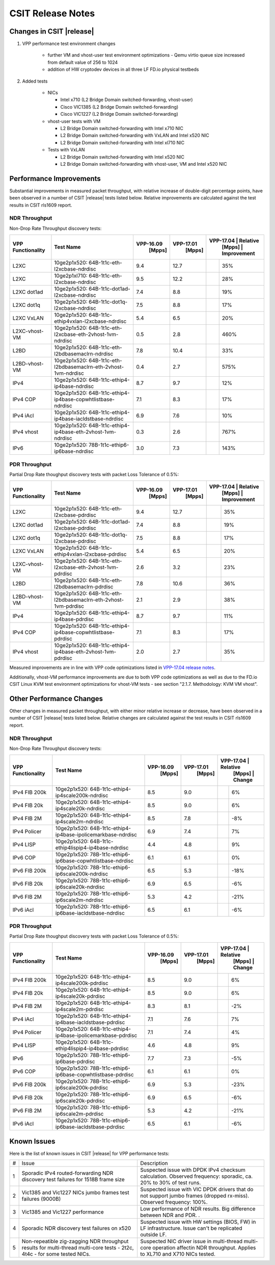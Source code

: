 CSIT Release Notes
==================

Changes in CSIT |release|
-------------------------

#. VPP performance test environment changes

    - further VM and vhost-user test environment optimizations - Qemu virtio queue size increased from default value of 256 to 1024
    - addition of HW cryptodev devices in all three LF FD.io physical testbeds

#. Added tests

    - NICs

      - Intel x710 (L2 Bridge Domain switched-forwarding, vhost-user)
      - Cisco VIC1385 (L2 Bridge Domain switched-forwarding)
      - Cisco VIC1227 (L2 Bridge Domain switched-forwarding)

    - vhost-user tests with VM

      - L2 Bridge Domain switched-forwarding with Intel x710 NIC
      - L2 Bridge Domain switched-forwarding with VxLAN and Intel x520 NIC
      - L2 Bridge Domain switched-forwarding with Intel xl710 NIC

    - Tests with VxLAN

      - L2 Bridge Domain switched-forwarding with Intel x520 NIC
      - L2 Bridge Domain switched-forwarding with vhost-user, VM and Intel x520
        NIC

Performance Improvements
------------------------

Substantial improvements in measured packet throughput, with relative increase
of double-digit percentage points, have been observed in a number of CSIT
|release| tests listed below. Relative improvements are calculated against the
test results in CSIT rls1609 report.

NDR Throughput
~~~~~~~~~~~~~~

Non-Drop Rate Throughput discovery tests:

+-------------------+-----------------------------------------------------------------+------------+-----------+-------------------------+
| VPP Functionality | Test Name                                                       | VPP-16.09  | VPP-17.01 | VPP-17.04 | Relative    |
|                   |                                                                 |   [Mpps]   |  [Mpps]   |   [Mpps]  | Improvement |
+===================+=================================================================+============+===========+===========+=============+
| L2XC              | 10ge2p1x520: 64B-1t1c-eth-l2xcbase-ndrdisc                      | 9.4        | 12.7      |           | 35%         |
+-------------------+-----------------------------------------------------------------+------------+-----------+-----------+-------------+
| L2XC              | 10ge2p1xl710: 64B-1t1c-eth-l2xcbase-ndrdisc                     | 9.5        | 12.2      |           | 28%         |
+-------------------+-----------------------------------------------------------------+------------+-----------+-----------+-------------+
| L2XC dot1ad       | 10ge2p1x520: 64B-1t1c-dot1ad-l2xcbase-ndrdisc                   | 7.4        | 8.8       |           | 19%         |
+-------------------+-----------------------------------------------------------------+------------+-----------+-----------+-------------+
| L2XC dot1q        | 10ge2p1x520: 64B-1t1c-dot1q-l2xcbase-ndrdisc                    | 7.5        | 8.8       |           | 17%         |
+-------------------+-----------------------------------------------------------------+------------+-----------+-----------+-------------+
| L2XC VxLAN        | 10ge2p1x520: 64B-1t1c-ethip4vxlan-l2xcbase-ndrdisc              | 5.4        | 6.5       |           | 20%         |
+-------------------+-----------------------------------------------------------------+------------+-----------+-----------+-------------+
| L2XC-vhost-VM     | 10ge2p1x520: 64B-1t1c-eth-l2xcbase-eth-2vhost-1vm-ndrdisc       | 0.5        | 2.8       |           | 460%        |
+-------------------+-----------------------------------------------------------------+------------+-----------+-----------+-------------+
| L2BD              | 10ge2p1x520: 64B-1t1c-eth-l2bdbasemaclrn-ndrdisc                | 7.8        | 10.4      |           | 33%         |
+-------------------+-----------------------------------------------------------------+------------+-----------+-----------+-------------+
| L2BD-vhost-VM     | 10ge2p1x520: 64B-1t1c-eth-l2bdbasemaclrn-eth-2vhost-1vm-ndrdisc | 0.4        | 2.7       |           | 575%        |
+-------------------+-----------------------------------------------------------------+------------+-----------+-----------+-------------+
| IPv4              | 10ge2p1x520: 64B-1t1c-ethip4-ip4base-ndrdisc                    | 8.7        | 9.7       |           | 12%         |
+-------------------+-----------------------------------------------------------------+------------+-----------+-----------+-------------+
| IPv4 COP          | 10ge2p1x520: 64B-1t1c-ethip4-ip4base-copwhtlistbase-ndrdisc     | 7.1        | 8.3       |           | 17%         |
+-------------------+-----------------------------------------------------------------+------------+-----------+-----------+-------------+
| IPv4 iAcl         | 10ge2p1x520: 64B-1t1c-ethip4-ip4base-iacldstbase-ndrdisc        | 6.9        | 7.6       |           | 10%         |
+-------------------+-----------------------------------------------------------------+------------+-----------+-----------+-------------+
| IPv4 vhost        | 10ge2p1x520: 64B-1t1c-ethip4-ip4base-eth-2vhost-1vm-ndrdisc     | 0.3        | 2.6       |           | 767%        |
+-------------------+-----------------------------------------------------------------+------------+-----------+-----------+-------------+
| IPv6              | 10ge2p1x520: 78B-1t1c-ethip6-ip6base-ndrdisc                    | 3.0        | 7.3       |           | 143%        |
+-------------------+-----------------------------------------------------------------+------------+-----------+-----------+-------------+

PDR Throughput
~~~~~~~~~~~~~~

Partial Drop Rate thoughput discovery tests with packet Loss Tolerance of 0.5%:

+-------------------+-----------------------------------------------------------------+-----------+-----------+-------------------------+
| VPP Functionality | Test Name                                                       | VPP-16.09 | VPP-17.01 | VPP-17.04 | Relative    |
|                   |                                                                 |   [Mpps]  |  [Mpps]   |   [Mpps]  | Improvement |
+===================+=================================================================+===========+===========+===========+=============+
| L2XC              | 10ge2p1x520: 64B-1t1c-eth-l2xcbase-pdrdisc                      | 9.4       | 12.7      |           | 35%         |
+-------------------+-----------------------------------------------------------------+-----------+-----------+-----------+-------------+
| L2XC dot1ad       | 10ge2p1x520: 64B-1t1c-dot1ad-l2xcbase-pdrdisc                   | 7.4       | 8.8       |           | 19%         |
+-------------------+-----------------------------------------------------------------+-----------+-----------+-----------+-------------+
| L2XC dot1q        | 10ge2p1x520: 64B-1t1c-dot1q-l2xcbase-pdrdisc                    | 7.5       | 8.8       |           | 17%         |
+-------------------+-----------------------------------------------------------------+-----------+-----------+-----------+-------------+
| L2XC VxLAN        | 10ge2p1x520: 64B-1t1c-ethip4vxlan-l2xcbase-pdrdisc              | 5.4       | 6.5       |           | 20%         |
+-------------------+-----------------------------------------------------------------+-----------+-----------+-----------+-------------+
| L2XC-vhost-VM     | 10ge2p1x520: 64B-1t1c-eth-l2xcbase-eth-2vhost-1vm-pdrdisc       | 2.6       | 3.2       |           | 23%         |
+-------------------+-----------------------------------------------------------------+-----------+-----------+-----------+-------------+
| L2BD              | 10ge2p1x520: 64B-1t1c-eth-l2bdbasemaclrn-pdrdisc                | 7.8       | 10.6      |           | 36%         |
+-------------------+-----------------------------------------------------------------+-----------+-----------+-----------+-------------+
| L2BD-vhost-VM     | 10ge2p1x520: 64B-1t1c-eth-l2bdbasemaclrn-eth-2vhost-1vm-pdrdisc | 2.1       | 2.9       |           | 38%         |
+-------------------+-----------------------------------------------------------------+-----------+-----------+-----------+-------------+
| IPv4              | 10ge2p1x520: 64B-1t1c-ethip4-ip4base-pdrdisc                    | 8.7       | 9.7       |           | 11%         |
+-------------------+-----------------------------------------------------------------+-----------+-----------+-----------+-------------+
| IPv4 COP          | 10ge2p1x520: 64B-1t1c-ethip4-ip4base-copwhtlistbase-pdrdisc     | 7.1       | 8.3       |           | 17%         |
+-------------------+-----------------------------------------------------------------+-----------+-----------+-----------+-------------+
| IPv4 vhost        | 10ge2p1x520: 64B-1t1c-ethip4-ip4base-eth-2vhost-1vm-pdrdisc     | 2.0       | 2.7       |           | 35%         |
+-------------------+-----------------------------------------------------------------+-----------+-----------+-----------+-------------+

Measured improvements are in line with VPP code optimizations listed in
`VPP-17.04 release notes
<https://docs.fd.io/vpp/17.04/release_notes_1704.html>`_.

Additionally, vhost-VM performance improvements are due to both VPP code
optimizations as well as due to the FD.io CSIT Linux KVM test environment
optimizations for vhost-VM tests - see section "2.1.7. Methodology: KVM VM
vhost".


Other Performance Changes
-------------------------

Other changes in measured packet throughput, with either minor relative
increase or decrease, have been observed in a number of CSIT |release| tests
listed below. Relative changes are calculated against the test results in CSIT
rls1609 report.

NDR Throughput
~~~~~~~~~~~~~~

Non-Drop Rate Throughput discovery tests:

+-------------------+-----------------------------------------------------------------+-----------+-----------+-------------------------+
| VPP Functionality | Test Name                                                       | VPP-16.09 | VPP-17.01 | VPP-17.04 | Relative    |
|                   |                                                                 |   [Mpps]  |  [Mpps]   |   [Mpps]  | Change      |
+===================+=================================================================+===========+===========+===========+=============+
| IPv4 FIB 200k     | 10ge2p1x520: 64B-1t1c-ethip4-ip4scale200k-ndrdisc               | 8.5       | 9.0       |           | 6%          |
+-------------------+-----------------------------------------------------------------+-----------+-----------+-----------+-------------+
| IPv4 FIB 20k      | 10ge2p1x520: 64B-1t1c-ethip4-ip4scale20k-ndrdisc                | 8.5       | 9.0       |           | 6%          |
+-------------------+-----------------------------------------------------------------+-----------+-----------+-----------+-------------+
| IPv4 FIB 2M       | 10ge2p1x520: 64B-1t1c-ethip4-ip4scale2m-ndrdisc                 | 8.5       | 7.8       |           | -8%         |
+-------------------+-----------------------------------------------------------------+-----------+-----------+-----------+-------------+
| IPv4 Policer      | 10ge2p1x520: 64B-1t1c-ethip4-ip4base-ipolicemarkbase-ndrdisc    | 6.9       | 7.4       |           | 7%          |
+-------------------+-----------------------------------------------------------------+-----------+-----------+-----------+-------------+
| IPv4 LISP         | 10ge2p1x520: 64B-1t1c-ethip4lispip4-ip4base-ndrdisc             | 4.4       | 4.8       |           | 9%          |
+-------------------+-----------------------------------------------------------------+-----------+-----------+-----------+-------------+
| IPv6 COP          | 10ge2p1x520: 78B-1t1c-ethip6-ip6base-copwhtlistbase-ndrdisc     | 6.1       | 6.1       |           | 0%          |
+-------------------+-----------------------------------------------------------------+-----------+-----------+-----------+-------------+
| IPv6 FIB 200k     | 10ge2p1x520: 78B-1t1c-ethip6-ip6scale200k-ndrdisc               | 6.5       | 5.3       |           | -18%        |
+-------------------+-----------------------------------------------------------------+-----------+-----------+-----------+-------------+
| IPv6 FIB 20k      | 10ge2p1x520: 78B-1t1c-ethip6-ip6scale20k-ndrdisc                | 6.9       | 6.5       |           | -6%         |
+-------------------+-----------------------------------------------------------------+-----------+-----------+-----------+-------------+
| IPv6 FIB 2M       | 10ge2p1x520: 78B-1t1c-ethip6-ip6scale2m-ndrdisc                 | 5.3       | 4.2       |           | -21%        |
+-------------------+-----------------------------------------------------------------+-----------+-----------+-----------+-------------+
| IPv6 iAcl         | 10ge2p1x520: 78B-1t1c-ethip6-ip6base-iacldstbase-ndrdisc        | 6.5       | 6.1       |           | -6%         |
+-------------------+-----------------------------------------------------------------+-----------+-----------+-----------+-------------+

PDR Throughput
~~~~~~~~~~~~~~

Partial Drop Rate thoughput discovery tests with packet Loss Tolerance of 0.5%:

+-------------------+-----------------------------------------------------------------+-----------+-----------+-------------------------+
| VPP Functionality | Test Name                                                       | VPP-16.09 | VPP-17.01 | VPP-17.04 | Relative    |
|                   |                                                                 |   [Mpps]  |  [Mpps]   |   [Mpps]  | Change      |
+===================+=================================================================+===========+===========+===========+=============+
| IPv4 FIB 200k     | 10ge2p1x520: 64B-1t1c-ethip4-ip4scale200k-pdrdisc               | 8.5       | 9.0       |           | 6%          |
+-------------------+-----------------------------------------------------------------+-----------+-----------+-----------+-------------+
| IPv4 FIB 20k      | 10ge2p1x520: 64B-1t1c-ethip4-ip4scale20k-pdrdisc                | 8.5       | 9.0       |           | 6%          |
+-------------------+-----------------------------------------------------------------+-----------+-----------+-----------+-------------+
| IPv4 FIB 2M       | 10ge2p1x520: 64B-1t1c-ethip4-ip4scale2m-pdrdisc                 | 8.3       | 8.1       |           | -2%         |
+-------------------+-----------------------------------------------------------------+-----------+-----------+-----------+-------------+
| IPv4 iAcl         | 10ge2p1x520: 64B-1t1c-ethip4-ip4base-iacldstbase-pdrdisc        | 7.1       | 7.6       |           | 7%          |
+-------------------+-----------------------------------------------------------------+-----------+-----------+-----------+-------------+
| IPv4 Policer      | 10ge2p1x520: 64B-1t1c-ethip4-ip4base-ipolicemarkbase-pdrdisc    | 7.1       | 7.4       |           | 4%          |
+-------------------+-----------------------------------------------------------------+-----------+-----------+-----------+-------------+
| IPv4 LISP         | 10ge2p1x520: 64B-1t1c-ethip4lispip4-ip4base-pdrdisc             | 4.6       | 4.8       |           | 9%          |
+-------------------+-----------------------------------------------------------------+-----------+-----------+-----------+-------------+
| IPv6              | 10ge2p1x520: 78B-1t1c-ethip6-ip6base-pdrdisc                    | 7.7       | 7.3       |           | -5%         |
+-------------------+-----------------------------------------------------------------+-----------+-----------+-----------+-------------+
| IPv6 COP          | 10ge2p1x520: 78B-1t1c-ethip6-ip6base-copwhtlistbase-pdrdisc     | 6.1       | 6.1       |           | 0%          |
+-------------------+-----------------------------------------------------------------+-----------+-----------+-----------+-------------+
| IPv6 FIB 200k     | 10ge2p1x520: 78B-1t1c-ethip6-ip6scale200k-pdrdisc               | 6.9       | 5.3       |           | -23%        |
+-------------------+-----------------------------------------------------------------+-----------+-----------+-----------+-------------+
| IPv6 FIB 20k      | 10ge2p1x520: 78B-1t1c-ethip6-ip6scale20k-pdrdisc                | 6.9       | 6.5       |           | -6%         |
+-------------------+-----------------------------------------------------------------+-----------+-----------+-----------+-------------+
| IPv6 FIB 2M       | 10ge2p1x520: 78B-1t1c-ethip6-ip6scale2m-pdrdisc                 | 5.3       | 4.2       |           | -21%        |
+-------------------+-----------------------------------------------------------------+-----------+-----------+-----------+-------------+
| IPv6 iAcl         | 10ge2p1x520: 78B-1t1c-ethip6-ip6base-iacldstbase-pdrdisc        | 6.5       | 6.1       |           | -6%         |
+-------------------+-----------------------------------------------------------------+-----------+-----------+-----------+-------------+

Known Issues
------------

Here is the list of known issues in CSIT |release| for VPP performance tests:

+---+-------------------------------------------------+-----------------------------------------------------------------+
| # | Issue                                           | Description                                                     |
+---+-------------------------------------------------+-----------------------------------------------------------------+
| 1 | Sporadic IPv4 routed-forwarding NDR discovery   | Suspected issue with DPDK IPv4 checksum calculation.            |
|   | test failures for 1518B frame size              | Observed frequency: sporadic, ca. 20% to 30% of test runs.      |
+---+-------------------------------------------------+-----------------------------------------------------------------+
| 2 | Vic1385 and Vic1227 NICs jumbo frames test      | Suspected issue with VIC DPDK drivers that do not support jumbo |
|   | failures (9000B)                                | frames (dropped rx-miss). Observed frequency: 100%.             |
+---+-------------------------------------------------+-----------------------------------------------------------------+
| 3 | Vic1385 and Vic1227 performance                 | Low performance of NDR results. Big difference between NDR and  |
|   |                                                 | PDR.                                  .                         |
+---+-------------------------------------------------+-----------------------------------------------------------------+
| 4 | Sporadic NDR discovery test failures on x520    | Suspected issue with HW settings (BIOS, FW) in LF               |
|   |                                                 | infrastructure. Issue can't be replicated outside LF.           |
+---+-------------------------------------------------+-----------------------------------------------------------------+
| 5 | Non-repeatible zig-zagging NDR throughput       | Suspected NIC driver issue in multi-thread multi-core operation |
|   | results for multi-thread multi-core tests       | affectin NDR throughput. Applies to XL710 and X710 NICs tested. |
|   | - 2t2c, 4t4c - for some tested NICs.            |                                                                 |
+---+-------------------------------------------------+-----------------------------------------------------------------+

